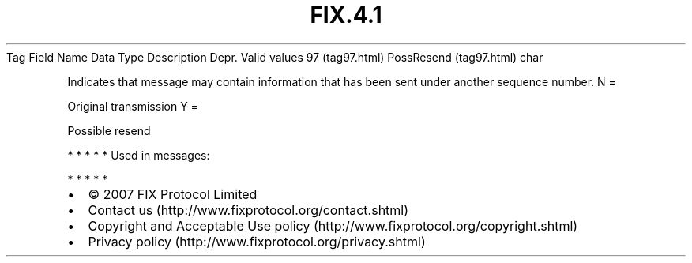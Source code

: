.TH FIX.4.1 "" "" "Tag #97"
Tag
Field Name
Data Type
Description
Depr.
Valid values
97 (tag97.html)
PossResend (tag97.html)
char
.PP
Indicates that message may contain information that has been sent
under another sequence number.
N
=
.PP
Original transmission
Y
=
.PP
Possible resend
.PP
   *   *   *   *   *
Used in messages:
.PP
   *   *   *   *   *
.PP
.PP
.IP \[bu] 2
© 2007 FIX Protocol Limited
.IP \[bu] 2
Contact us (http://www.fixprotocol.org/contact.shtml)
.IP \[bu] 2
Copyright and Acceptable Use policy (http://www.fixprotocol.org/copyright.shtml)
.IP \[bu] 2
Privacy policy (http://www.fixprotocol.org/privacy.shtml)
